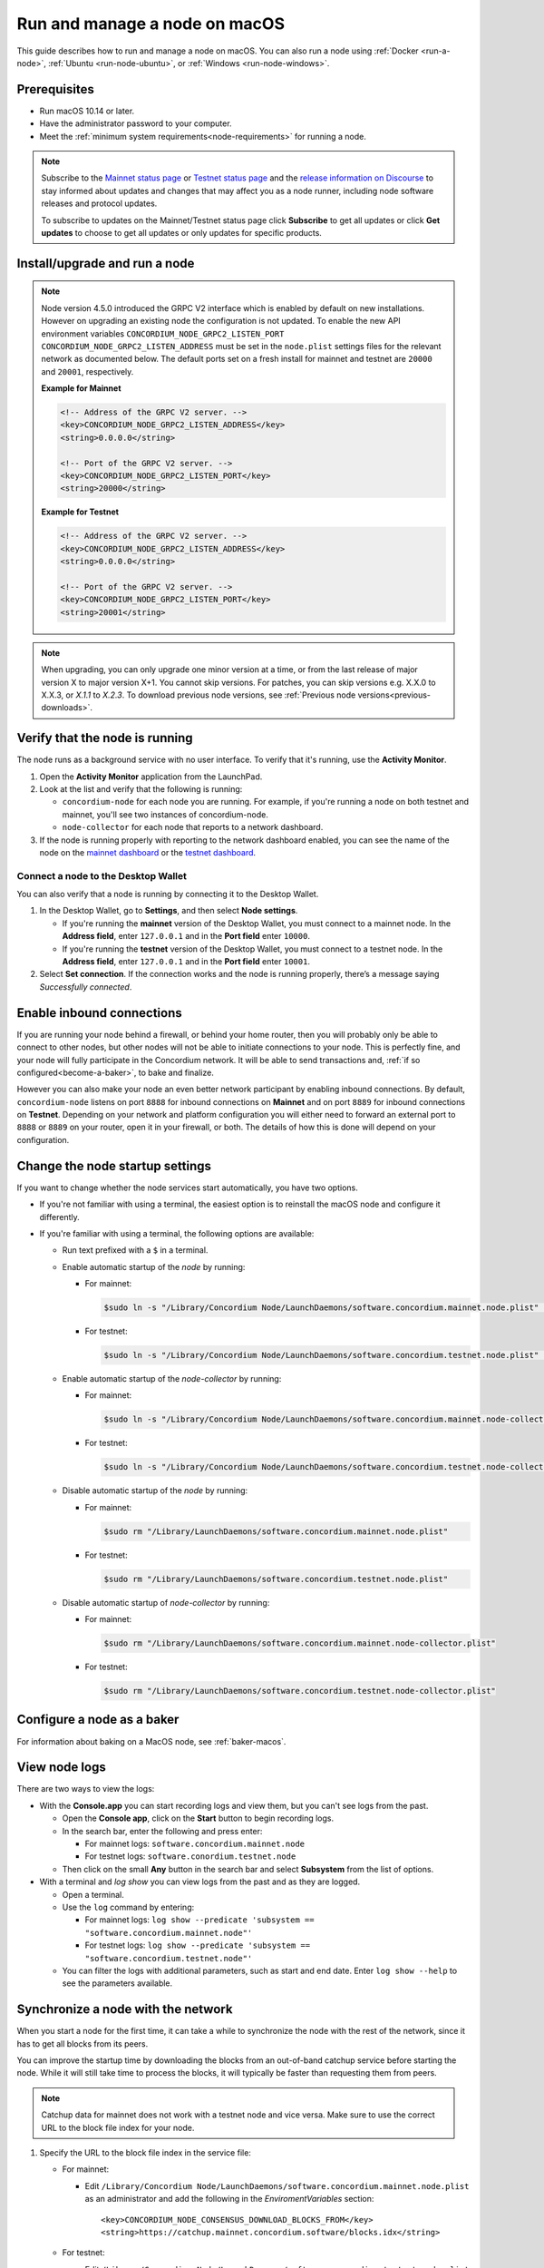 .. _`mainnet dashboard`: https://dashboard.mainnet.concordium.software/
.. _`testnet dashboard`: https://dashboard.testnet.concordium.com/

.. _run-node-macos:

==============================
Run and manage a node on macOS
==============================

This guide describes how to run and manage a node on macOS. You can also run a node using :ref:`Docker <run-a-node>`, :ref:`Ubuntu <run-node-ubuntu>`, or :ref:`Windows <run-node-windows>`.

Prerequisites
=============

- Run macOS 10.14 or later.
- Have the administrator password to your computer.
- Meet the :ref:`minimum system requirements<node-requirements>` for running a node.

.. Note::

  Subscribe to the `Mainnet status page <https://status.mainnet.concordium.software/>`_ or `Testnet status page <https://status.testnet.concordium.software/>`_ and the `release information on Discourse <https://support.concordium.software/c/releases/9>`_ to stay informed about updates and changes that may affect you as a node runner, including node software releases and protocol updates.

  To subscribe to updates on the Mainnet/Testnet status page click **Subscribe** to get all updates or click **Get updates** to choose to get all updates or only updates for specific products.

Install/upgrade and run a node
==============================

.. Note::

   Node version 4.5.0 introduced the GRPC V2 interface which is enabled by
   default on new installations. However on upgrading an existing node the
   configuration is not updated. To enable the new API environment variables
   ``CONCORDIUM_NODE_GRPC2_LISTEN_PORT``
   ``CONCORDIUM_NODE_GRPC2_LISTEN_ADDRESS`` must be set in the ``node.plist``
   settings files for the relevant network as documented below. The default
   ports set on a fresh install for mainnet and testnet are ``20000`` and
   ``20001``, respectively.

   **Example for Mainnet**

   .. code-block:: console

    <!-- Address of the GRPC V2 server. -->
    <key>CONCORDIUM_NODE_GRPC2_LISTEN_ADDRESS</key>
    <string>0.0.0.0</string>

    <!-- Port of the GRPC V2 server. -->
    <key>CONCORDIUM_NODE_GRPC2_LISTEN_PORT</key>
    <string>20000</string>

   **Example for Testnet**

   .. code-block:: console

    <!-- Address of the GRPC V2 server. -->
    <key>CONCORDIUM_NODE_GRPC2_LISTEN_ADDRESS</key>
    <string>0.0.0.0</string>

    <!-- Port of the GRPC V2 server. -->
    <key>CONCORDIUM_NODE_GRPC2_LISTEN_PORT</key>
    <string>20001</string>

.. Note::

  When upgrading, you can only upgrade one minor version at a time, or from the last release of major version X to major version X+1. You cannot skip versions. For patches, you can skip versions e.g. X.X.0 to X.X.3, or `X.1.1` to `X.2.3`. To download previous node versions, see :ref:`Previous node versions<previous-downloads>`.

.. dropdown:: Mainnet

  .. Note::
    See :ref:`change-node-settings` for information about how to change the service configuration settings. See :ref:`configure-baker-macos` for information about how to set the location of baker credentials.

  #. Go to :ref:`Downloads<mainnet-node-downloads>`, and download the latest macOS installer package (.pkg file).

  #. In the folder where you downloaded the .pkg file, double-click the .pkg file. The **Install Concordium Node** program opens.

  #. Click **Allow** to the message saying: *This package will run a program to determine if the software can be installed.* If you have a M1 based Mac, the installer might `ask you to install Rosetta <https://support.apple.com/en-us/HT211861>`_ if you haven't already. Click **Install** if that's the case.

  #. If you already have a version of the node installed, click **OK** to the message saying *Previous Installation Detected*.

  #. Click **Continue** on the *Introduction* page.

  #. Click **Continue** on the *License* page, and then **Agree** to accept the license agreement.

  #. On the *Configuration* page you have the following options.

    .. image:: ../../../mainnet/net/images/run-node/Node-setup-mac-1.png
       :width: 60%

    - **Run a [mainnet/testnet] node at start-up**: When selected, the node runs when the system starts. Choose this option when you plan to use the node frequently and need it to be up-to-date at short notice. If you don’t select this option,   you’ll have to start the node manually when required, for example, when you want to use the Desktop Wallet or Concordium Client. If you choose to start the node manually, it might take longer for the node to get up-to-date with the blockchain depending on when the node was last up-to-date.

    - **Start the node after installation is complete**: The node will automatically start running after the installation is complete. Do not choose this option if you want to make further configuration changes before starting the node.

    - **Report to the network dashboard**: Select this option if you want to publish your node statistics to the relevant dashboard when the node is running. Deselect this option if you don't want your node displayed on the dashboard. If selected, you can view the statistics at the `mainnet dashboard`_.

    - **Public node name**: Specify the name of your node as you want it to appear on the network dashboard if the node reports to the network dashboard. You must enter a name for at least one of the nodes.

  #. Once configured, click **Continue** to go to the **Installation Type** page.

  #. Click **Install** and enter your administrator password. The installer needs the password because it installs the node for all users and runs it as a system service.

  #. Once installed, click **Close**. The following helper applications are now available on your computer (you can view them in the LaunchPad or in the */Applications/Concordium Node* folder):

    - **Concordium Node Start Mainnet**

    - **Concordium Node Stop Mainnet**

.. dropdown:: Testnet

  .. Note::
    See :ref:`change-node-settings` for information about how to change the service configuration settings. See :ref:`configure-baker-macos` for information about how to set the location of baker credentials.

  #. Go to :ref:`Downloads<testnet-node-downloads>`, and download the latest macOS installer package (.pkg file).

  #. In the folder where you downloaded the .pkg file, double-click the .pkg file. The **Install Concordium Node** program opens.

  #. Click **Allow** to the message saying: *This package will run a program to determine if the software can be installed.* If you have a M1 based Mac, the installer might `ask you to install Rosetta <https://support.apple.com/en-us/HT211861>`_ if you haven't already. Click **Install** if that's the case.

  #. If you already have a version of the node installed, click **OK** to the message saying *Previous Installation Detected*.

  #. Click **Continue** on the *Introduction* page.

  #. Click **Continue** on the *License* page, and then **Agree** to accept the license agreement.

  #. On the *Configuration* page you have the following options.

    .. image:: ../images/run-node/Node-setup-mac-1.png
        :width: 60%

    - **Run a [mainnet/testnet] node at start-up**: When selected, the node runs when the system starts. Choose this option when you plan to use the node frequently and need it to be up-to-date at short notice. If you don’t select this option, you’ll have to start the node manually when required, for example, when you want to use the Desktop Wallet or Concordium Client. If you choose to start the node manually, it might take longer for the node to get up-to-date with the blockchain depending on when the node was last up-to-date.

    - **Start the node after installation is complete**: The node will automatically start running after the installation is complete. Do not choose this option if you want to make further configuration changes before starting the node.

    - **Report to the network dashboard**: Select this option if you want to publish your node statistics to the relevant dashboard when the node is running. Deselect this option if you don't want your node displayed on the dashboard. If selected, you can view the statistics on the `testnet dashboard`_.

    - **Public node name**: Specify the name of your node as you want it to appear on the network dashboard if the node reports to the network dashboard. You must enter a name for at least one of the nodes.

  8. Once configured, click **Continue** to go to the **Installation Type** page.

  9. Click **Install** and enter your administrator password. The installer needs the password because it installs the node for all users and runs it as a system service.

  10. Once installed, click **Close**. The following helper applications are now available on your computer (you can view them in the LaunchPad or in the */Applications/Concordium Node* folder):

    - **Concordium Node Start Testnet**

    - **Concordium Node Stop Testnet**

Verify that the node is running
===============================

The node runs as a background service with no user interface. To verify that it's running, use the **Activity Monitor**.

#. Open the **Activity Monitor** application from the LaunchPad.

#. Look at the list and verify that the following is running:

   - ``concordium-node`` for each node you are running. For example, if you're running a node on both testnet and mainnet, you'll see two instances of concordium-node.

   - ``node-collector`` for each node that reports to a network dashboard.

#. If the node is running properly with reporting to the network dashboard enabled, you can see the name of the node on the `mainnet dashboard`_ or the `testnet dashboard`_.

Connect a node to the Desktop Wallet
------------------------------------

You can also verify that a node is running by connecting it to the Desktop Wallet.

#. In the Desktop Wallet, go to **Settings**, and then select **Node settings**.

   - If you're running the **mainnet** version of the Desktop Wallet, you must connect to a mainnet node. In the **Address field**, enter ``127.0.0.1`` and in the **Port field** enter ``10000``.

   - If you're running the **testnet** version of the Desktop Wallet, you must connect to a testnet node. In the **Address field**, enter ``127.0.0.1`` and in the **Port field** enter ``10001``.

#. Select **Set connection**. If the connection works and the node is running properly, there’s a message saying *Successfully connected*.

Enable inbound connections
==========================

If you are running your node behind a firewall, or behind your home
router, then you will probably only be able to connect to other nodes,
but other nodes will not be able to initiate connections to your node.
This is perfectly fine, and your node will fully participate in the
Concordium network. It will be able to send transactions and,
:ref:`if so configured<become-a-baker>`, to bake and finalize.

However you can also make your node an even better network participant
by enabling inbound connections. By default, ``concordium-node`` listens
on port ``8888`` for inbound connections on **Mainnet** and on port ``8889`` for inbound connections on **Testnet**. Depending on your network and
platform configuration you will either need to forward an external port
to ``8888`` or ``8889`` on your router, open it in your firewall, or both. The
details of how this is done will depend on your configuration.

.. _change-node-settings:

Change the node startup settings
================================

If you want to change whether the node services start automatically, you have two options.

- If you're not familiar with using a terminal, the easiest option is to reinstall the macOS node and configure it differently.

- If you're familiar with using a terminal, the following options are available:

  - Run text prefixed with a ``$`` in a terminal.

  - Enable automatic startup of the *node* by running:

    - For mainnet:

      .. code-block:: console

          $sudo ln -s "/Library/Concordium Node/LaunchDaemons/software.concordium.mainnet.node.plist" "/Library/LaunchDaemons/"

    - For testnet:

      .. code-block:: console

          $sudo ln -s "/Library/Concordium Node/LaunchDaemons/software.concordium.testnet.node.plist" "/Library/LaunchDaemons/"

  - Enable automatic startup of the *node-collector* by running:

    - For mainnet:

      .. code-block:: console

         $sudo ln -s "/Library/Concordium Node/LaunchDaemons/software.concordium.mainnet.node-collector.plist" "/Library/LaunchDaemons/"

    - For testnet:

      .. code-block:: console

         $sudo ln -s "/Library/Concordium Node/LaunchDaemons/software.concordium.testnet.node-collector.plist" "/Library/LaunchDaemons/"

  - Disable automatic startup of the *node* by running:

    - For mainnet:

      .. code-block:: console

         $sudo rm "/Library/LaunchDaemons/software.concordium.mainnet.node.plist"

    - For testnet:

      .. code-block:: console

         $sudo rm "/Library/LaunchDaemons/software.concordium.testnet.node.plist"

  - Disable automatic startup of *node-collector* by running:

    - For mainnet:

      .. code-block:: console

         $sudo rm "/Library/LaunchDaemons/software.concordium.mainnet.node-collector.plist"

    - For testnet:

      .. code-block:: console

         $sudo rm "/Library/LaunchDaemons/software.concordium.testnet.node-collector.plist"

.. _configure-baker-macos:

Configure a node as a baker
===========================

For information about baking on a MacOS node, see :ref:`baker-macos`.

View node logs
==============

There are two ways to view the logs:

- With the **Console.app** you can start recording logs and view them, but you can't see logs from the past.

  - Open the **Console app**, click on the **Start** button to begin recording logs.

  - In the search bar, enter the following and press enter:

    - For mainnet logs: ``software.concordium.mainnet.node``

    - For testnet logs: ``software.conordium.testnet.node``

  - Then click on the small **Any** button in the search bar and select **Subsystem** from the list of options.

- With a terminal and *log show* you can view logs from the past and as they are logged.

  - Open a terminal.

  - Use the ``log`` command by entering:

    - For mainnet logs: ``log show --predicate 'subsystem == "software.concordium.mainnet.node"'``

    - For testnet logs: ``log show --predicate 'subsystem == "software.concordium.testnet.node"'``

  - You can filter the logs with additional parameters, such as start and end date. Enter ``log show --help`` to see the parameters available.

Synchronize a node with the network
===================================

When you start a node for the first time, it can take a while to synchronize the
node with the rest of the network, since it has to get all blocks from its
peers.

You can improve the startup time by downloading the blocks from an out-of-band catchup service
before starting the node. While it will still take time to process the blocks, it will typically be
faster than requesting them from peers.

.. note::

   Catchup data for mainnet does not work with a testnet node and vice versa.  Make sure to use the
   correct URL to the block file index for your node.

#. Specify the URL to the block file index in the service file:

   - For mainnet:

     - Edit ``/Library/Concordium Node/LaunchDaemons/software.concordium.mainnet.node.plist`` as an
       administrator and add the following in the *EnviromentVariables* section::

       <key>CONCORDIUM_NODE_CONSENSUS_DOWNLOAD_BLOCKS_FROM</key>
       <string>https://catchup.mainnet.concordium.software/blocks.idx</string>

   - For testnet:

     - Edit ``/Library/Concordium Node/LaunchDaemons/software.concordium.testnet.node.plist`` as an
       administrator and add the following in the *EnviromentVariables* section::

       <key>CONCORDIUM_NODE_CONSENSUS_DOWNLOAD_BLOCKS_FROM</key>
       <string>https://catchup.testnet.concordium.com/blocks.idx</string>


#. Restart the appropriate node by running the application **Concordium Node Stop [Mainnet/Testnet]** (if running) and then
   **Concordium Node Start [Mainnet/Testnet]**.

#. Go to the mainnet or testnet dashboard to monitor when the node has caught up with its
   peers on the blockchain. You do so by comparing the finalized length of the
   chain with the length of your node. If they match, your node has caught up.

Uninstall a macOS node
======================

#. Press **Cmd + Space** on your keyboard to open **Spotlight Search** or click the Spotlight icon in the menu bar.

#. Search for ``Concordium Node Uninstaller`` and open the application that is found.

#. You now have two options:

   - To delete the node and keep the data and keys, click **Yes**.

   - To delete the node as well as data and keys, click **Yes, and delete data**.
     (Make sure to back up your keys beforehand).
